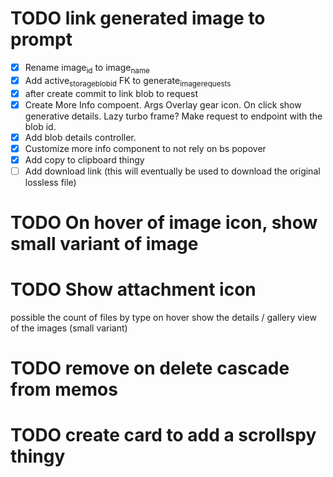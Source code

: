 :PROPERTIES:
:CATEGORY: tmp
:END:

* TODO link generated image to prompt
  - [X] Rename image_id to image_name
  - [X] Add active_storage_blob_id FK to generate_image_requests
  - [X] after create commit to link blob to request
  - [X] Create More Info compoent. Args
    Overlay gear icon. On click show generative details. Lazy turbo frame? Make request to endpoint with the blob id.
  - [X] Add blob details controller.
  - [X] Customize more info component to not rely on bs popover
  - [X] Add copy to clipboard thingy
  - [ ] Add download link (this will eventually be used to download the original lossless file)
* TODO On hover of image icon, show small variant of image
* TODO Show attachment icon
  possible the count of files by type
  on hover show the details / gallery view of the images (small variant)
* TODO remove on delete cascade from memos
* TODO create card to add a scrollspy thingy
